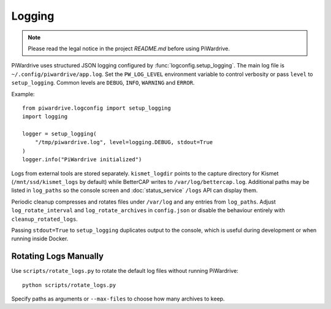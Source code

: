 Logging
-------
.. note::
   Please read the legal notice in the project `README.md` before using PiWardrive.

PiWardrive uses structured JSON logging configured by :func:`logconfig.setup_logging`.
The main log file is ``~/.config/piwardrive/app.log``. Set the ``PW_LOG_LEVEL``
environment variable to control verbosity or pass ``level`` to ``setup_logging``.
Common levels are ``DEBUG``, ``INFO``, ``WARNING`` and ``ERROR``.

Example::

    from piwardrive.logconfig import setup_logging
    import logging

    logger = setup_logging(
        "/tmp/piwardrive.log", level=logging.DEBUG, stdout=True
    )
    logger.info("PiWardrive initialized")

Logs from external tools are stored separately. ``kismet_logdir`` points to the
capture directory for Kismet (``/mnt/ssd/kismet_logs`` by default) while
BetterCAP writes to ``/var/log/bettercap.log``. Additional paths may be listed
in ``log_paths`` so the console screen and :doc:`status_service` ``/logs`` API
can display them.

Periodic cleanup compresses and rotates files under ``/var/log`` and any entries
from ``log_paths``. Adjust ``log_rotate_interval`` and ``log_rotate_archives`` in
``config.json`` or disable the behaviour entirely with ``cleanup_rotated_logs``.

Passing ``stdout=True`` to ``setup_logging`` duplicates output to the console,
which is useful during development or when running inside Docker.

Rotating Logs Manually
~~~~~~~~~~~~~~~~~~~~~
Use ``scripts/rotate_logs.py`` to rotate the default log files without running PiWardrive::

    python scripts/rotate_logs.py

Specify paths as arguments or ``--max-files`` to choose how many archives to keep.
